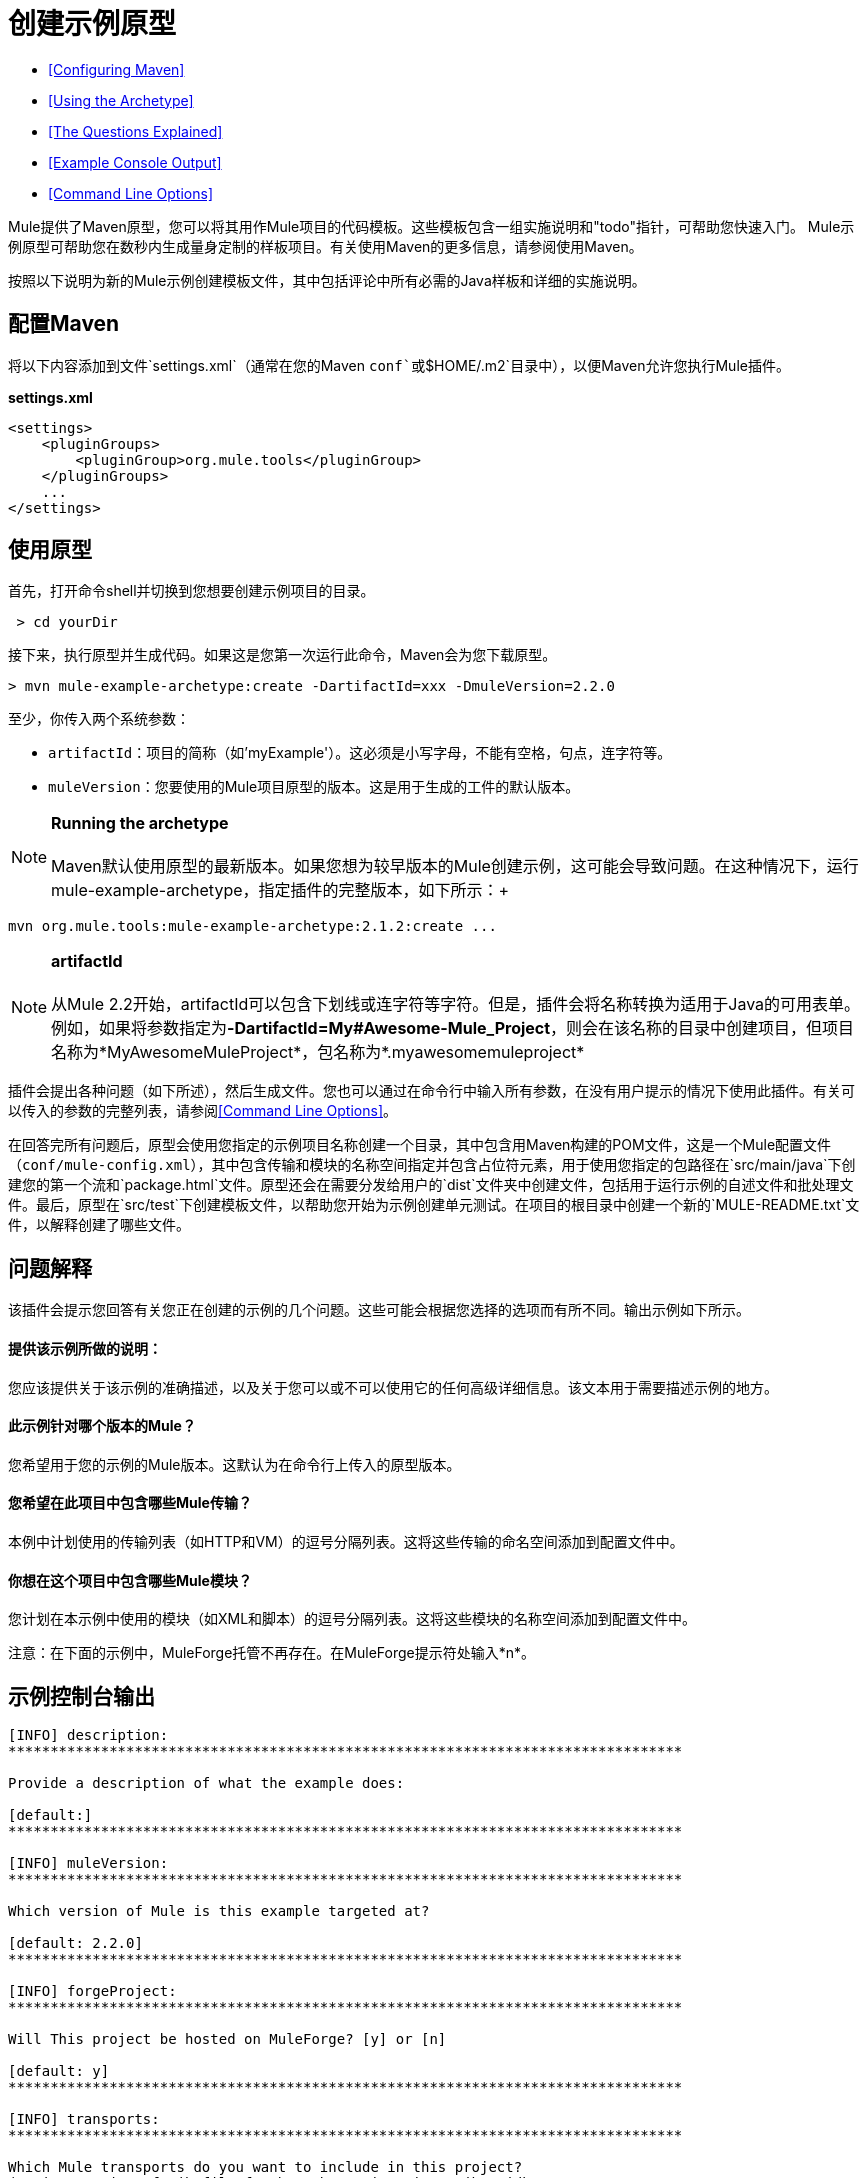 = 创建示例原型

*  <<Configuring Maven>>
*  <<Using the Archetype>>
*  <<The Questions Explained>>
*  <<Example Console Output>>
*  <<Command Line Options>>

Mule提供了Maven原型，您可以将其用作Mule项目的代码模板。这些模板包含一组实施说明和"todo"指针，可帮助您快速入门。 Mule示例原型可帮助您在数秒内生成量身定制的样板项目。有关使用Maven的更多信息，请参阅使用Maven。

按照以下说明为新的Mule示例创建模板文件，其中包括评论中所有必需的Java样板和详细的实施说明。

== 配置Maven

将以下内容添加到文件`settings.xml`（通常在您的Maven `conf`或`$HOME/.m2`目录中），以便Maven允许您执行Mule插件。

*settings.xml*

[source, xml, linenums]
----
<settings>
    <pluginGroups>
        <pluginGroup>org.mule.tools</pluginGroup>
    </pluginGroups>
    ...
</settings>
----

== 使用原型

首先，打开命令shell并切换到您想要创建示例项目的目录。

----
 > cd yourDir
----

接下来，执行原型并生成代码。如果这是您第一次运行此命令，Maven会为您下载原型。

----
> mvn mule-example-archetype:create -DartifactId=xxx -DmuleVersion=2.2.0
----

至少，你传入两个系统参数：

*  `artifactId`：项目的简称（如'myExample'）。这必须是小写字母，不能有空格，句点，连字符等。
*  `muleVersion`：您要使用的Mule项目原型的版本。这是用于生成的工件的默认版本。

[NOTE]

*Running the archetype* +
 +
Maven默认使用原型的最新版本。如果您想为较早版本的Mule创建示例，这可能会导致问题。在这种情况下，运行mule-example-archetype，指定插件的完整版本，如下所示：+
 +
----
mvn org.mule.tools:mule-example-archetype:2.1.2:create ...
----

[NOTE]
*artifactId* +
 +
从Mule 2.2开始，artifactId可以包含下划线或连字符等字符。但是，插件会将名称转换为适用于Java的可用表单。例如，如果将参数指定为**-DartifactId=My#Awesome-Mule_Project**，则会在该名称的目录中创建项目，但项目名称为*MyAwesomeMuleProject*，包名称为*.myawesomemuleproject*



插件会提出各种问题（如下所述），然后生成文件。您也可以通过在命令行中输入所有参数，在没有用户提示的情况下使用此插件。有关可以传入的参数的完整列表，请参阅<<Command Line Options>>。

在回答完所有问题后，原型会使用您指定的示例项目名称创建一个目录，其中包含用Maven构建的POM文件，这是一个Mule配置文件（`conf/mule-config.xml`），其中包含传输和模块的名称空间指定并包含占位符元素，用于使用您指定的包路径在`src/main/java`下创建您的第一个流和`package.html`文件。原型还会在需要分发给用户的`dist`文件夹中创建文件，包括用于运行示例的自述文件和批处理文件。最后，原型在`src/test`下创建模板文件，以帮助您开始为示例创建单元测试。在项目的根目录中创建一个新的`MULE-README.txt`文件，以解释创建了哪些文件。

== 问题解释

该插件会提示您回答有关您正在创建的示例的几个问题。这些可能会根据您选择的选项而有所不同。输出示例如下所示。

==== 提供该示例所做的说明：

您应该提供关于该示例的准确描述，以及关于您可以或不可以使用它的任何高级详细信息。该文本用于需要描述示例的地方。

==== 此示例针对哪个版本的Mule？

您希望用于您的示例的Mule版本。这默认为在命令行上传入的原型版本。

==== 您希望在此项目中包含哪些Mule传输？

本例中计划使用的传输列表（如HTTP和VM）的逗号分隔列表。这将这些传输的命名空间添加到配置文件中。

==== 你想在这个项目中包含哪些Mule模块？

您计划在本示例中使用的模块（如XML和脚本）的逗号分隔列表。这将这些模块的名称空间添加到配置文件中。

注意：在下面的示例中，MuleForge托管不再存在。在MuleForge提示符处输入*n*。

== 示例控制台输出

[source, code, linenums]
----
[INFO] description:
********************************************************************************

Provide a description of what the example does:

[default:]
********************************************************************************

[INFO] muleVersion:
********************************************************************************

Which version of Mule is this example targeted at?

[default: 2.2.0]
********************************************************************************

[INFO] forgeProject:
********************************************************************************

Will This project be hosted on MuleForge? [y] or [n]

[default: y]
********************************************************************************

[INFO] transports:
********************************************************************************

Which Mule transports do you want to include in this project?
(options: axis,cxf,ejb,file,ftp,http,https,imap,imaps,jbpm,jdbc,
          jetty,jms,multicast,pop3,pop3s,quartz,rmi,servlet,smtp,
          smtps,servlet,ssl,tls,stdio,tcp,udp,vm,xmpp):

[default: cxf,file,http,jdbc,jms,stdio,vm]

********************************************************************************

[INFO] modules:
********************************************************************************

Which Mule modules do you want to include in this project?

(options: bulders,client,jaas,jbossts,management,ognl,pgp,scripting,
          spring-extras,sxc,xml):

[default: client,management,scripting,sxc,xml]

********************************************************************************
----

*Note*：OGNL和Sxc在Mule 3.6中被弃用，并将在Mule 4.0中被删除。
此外，MuleForge不再存在。

== 命令行选项

默认情况下，此插件以交互模式运行，但可以使用以下选项以“无声”模式运行它：

[source]
-DinteractiveMode = FALSE


以下选项可以传入：

[%header,cols="34,33,33"]
|===
|姓名 |示例 |默认值
|的groupId  |  - 。DgroupId = org.mule.examplexxx  | org.mule.example <artifactId>
| {forgeProject {1}}  -  DforgeProject = N  |ÿ
| {packagepath的{1}}  -  DpackagePath =组织/骡/示例 |无
| {运输{1}}  -  Dtransports = HTTP，VM  | CXF，文件，HTTP，JDBC，JMS标准输入输出，VM
| {muleVersion {1}}  -  DmuleVersion2.2.0  |无
| {的packageName {1}}  -  DpackageName = MYPKG  |无
|描述 |  -  Ddescription = "some text"  |无
|模块 |  -  Dmodules = xml，脚本 |客户端，管理，脚本，sxc，xml
|的basedir  |  -  Dbasedir = /项目/骡/工具 | <current dir>
| {包{1}}  -  Dpackage =组织/骡/示例/ MYPKG  |无
|的artifactId  |  -  DartifactId = myMuleExample  |骡应用 -  <artifactId>
|版本 |  -  Dversion = 2.2-SNAPSHOT  | <muleVersion>
|===
